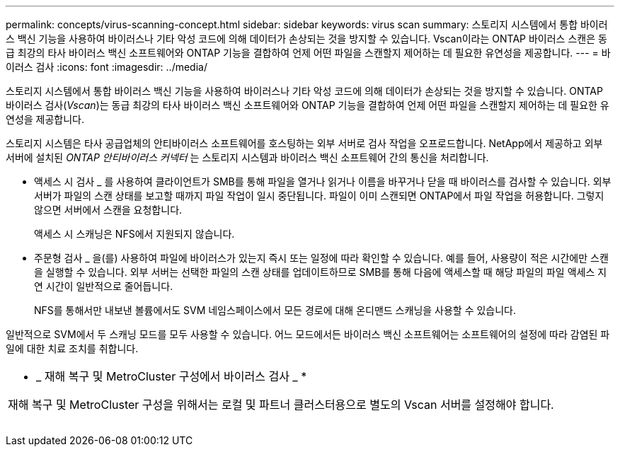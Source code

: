 ---
permalink: concepts/virus-scanning-concept.html 
sidebar: sidebar 
keywords: virus scan 
summary: 스토리지 시스템에서 통합 바이러스 백신 기능을 사용하여 바이러스나 기타 악성 코드에 의해 데이터가 손상되는 것을 방지할 수 있습니다. Vscan이라는 ONTAP 바이러스 스캔은 동급 최강의 타사 바이러스 백신 소프트웨어와 ONTAP 기능을 결합하여 언제 어떤 파일을 스캔할지 제어하는 데 필요한 유연성을 제공합니다. 
---
= 바이러스 검사
:icons: font
:imagesdir: ../media/


[role="lead"]
스토리지 시스템에서 통합 바이러스 백신 기능을 사용하여 바이러스나 기타 악성 코드에 의해 데이터가 손상되는 것을 방지할 수 있습니다. ONTAP 바이러스 검사(_Vscan_)는 동급 최강의 타사 바이러스 백신 소프트웨어와 ONTAP 기능을 결합하여 언제 어떤 파일을 스캔할지 제어하는 데 필요한 유연성을 제공합니다.

스토리지 시스템은 타사 공급업체의 안티바이러스 소프트웨어를 호스팅하는 외부 서버로 검사 작업을 오프로드합니다. NetApp에서 제공하고 외부 서버에 설치된 _ONTAP 안티바이러스 커넥터_ 는 스토리지 시스템과 바이러스 백신 소프트웨어 간의 통신을 처리합니다.

* 액세스 시 검사 _ 를 사용하여 클라이언트가 SMB를 통해 파일을 열거나 읽거나 이름을 바꾸거나 닫을 때 바이러스를 검사할 수 있습니다. 외부 서버가 파일의 스캔 상태를 보고할 때까지 파일 작업이 일시 중단됩니다. 파일이 이미 스캔되면 ONTAP에서 파일 작업을 허용합니다. 그렇지 않으면 서버에서 스캔을 요청합니다.
+
액세스 시 스캐닝은 NFS에서 지원되지 않습니다.

* 주문형 검사 _ 을(를) 사용하여 파일에 바이러스가 있는지 즉시 또는 일정에 따라 확인할 수 있습니다. 예를 들어, 사용량이 적은 시간에만 스캔을 실행할 수 있습니다. 외부 서버는 선택한 파일의 스캔 상태를 업데이트하므로 SMB를 통해 다음에 액세스할 때 해당 파일의 파일 액세스 지연 시간이 일반적으로 줄어듭니다.
+
NFS를 통해서만 내보낸 볼륨에서도 SVM 네임스페이스에서 모든 경로에 대해 온디맨드 스캐닝을 사용할 수 있습니다.



일반적으로 SVM에서 두 스캐닝 모드를 모두 사용할 수 있습니다. 어느 모드에서든 바이러스 백신 소프트웨어는 소프트웨어의 설정에 따라 감염된 파일에 대한 치료 조치를 취합니다.

|===


 a| 
* _ 재해 복구 및 MetroCluster 구성에서 바이러스 검사 _ *

재해 복구 및 MetroCluster 구성을 위해서는 로컬 및 파트너 클러스터용으로 별도의 Vscan 서버를 설정해야 합니다.

|===
image:../media/virus-scanning.gif[""]
